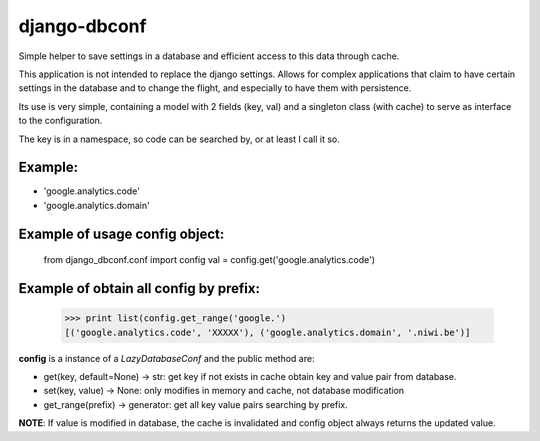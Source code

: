 =============
django-dbconf
=============

Simple helper to save settings in a database and efficient access to this data through cache.

This application is not intended to replace the django settings. Allows for complex applications 
that claim to have certain settings in the database and to change the flight, and especially to 
have them with persistence.

Its use is very simple, containing a model with 2 fields (key, val) and a singleton class 
(with cache) to serve as interface to the configuration.

The key is in a namespace, so code can be searched by, or at least I call it so. 

Example:
--------

* 'google.analytics.code'
* 'google.analytics.domain'

Example of usage config object:
-------------------------------

    from django_dbconf.conf import config
    val = config.get('google.analytics.code')

Example of obtain all config by prefix:
---------------------------------------

    >>> print list(config.get_range('google.')
    [('google.analytics.code', 'XXXXX'), ('google.analytics.domain', '.niwi.be')]


**config** is a instance of a `LazyDatabaseConf` and the public method are:

* get(key, default=None) -> str:  get key if not exists in cache obtain key and value pair from database.
* set(key, value) -> None: only modifies in memory and cache, not database modification
* get_range(prefix) -> generator: get all key value pairs searching by prefix.

**NOTE**: If value is modified in database, the cache is invalidated and config object always 
returns the updated value.
